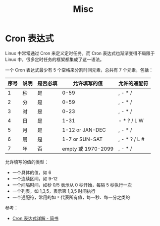 #+TITLE:      Misc

* 目录                                                    :TOC_4_gh:noexport:
- [[#cron-表达式][Cron 表达式]]

* Cron 表达式
  Linux 中常常通过 Cron 来定义定时任务，而 Cron 表达式也渐渐变得不局限于 Linux 中，很多定时任务的框架都集成了这一语法。

  一个 Cron 表达式最少有 5 个空格来分割时间元素，总共有 7 个元素，包括：
  |------+------+----------+--------------------+---------------|
  | 序号 | 说明 | 是否必填 |       允许填写的值 | 允许的通配符  |
  |------+------+----------+--------------------+---------------|
  |    1 | 秒   | 是       |               0-59 | , - * /       |
  |    2 | 分   | 是       |               0-59 | , - * /       |
  |    3 | 时   | 是       |               0-23 | , - * /       |
  |    4 | 日   | 是       |               1-31 | - * ? / L W   |
  |    5 | 月   | 是       |    1-12 or JAN-DEC | , - * /       |
  |    6 | 周   | 是       |     1-7 or SUN-SAT | , - * ? / L # |
  |    7 | 年   | 否       | empty 或 1970-2099 | , - * /       |
  |------+------+----------+--------------------+---------------|

  允许填写的值的类型：
  + 一个具体的值，如 6
  + 一个连续区间，如 9-12
  + 一个间隔时间，如秒 0/5 表示从 0 秒开始，每隔 5 秒执行一次
  + 一个列表，如 1,3,5，表示第 1,3,5 时间执行
  + 一个通配符，常用的如 ~*~ 代表所有值，每一秒、每一分之类的

  参考：
  + [[https://www.jianshu.com/p/6b8341cf3311][Cron 表达式详解 - 简书]]

